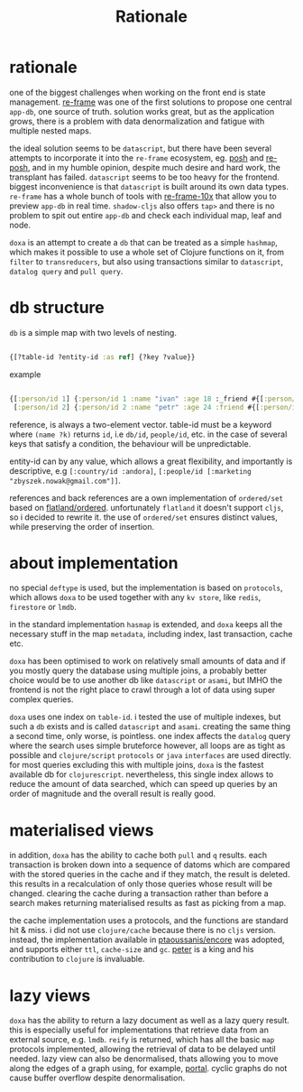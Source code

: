 #+TITLE: Rationale

* rationale

one of the biggest challenges when working on the front end is state management.
[[https://github.com/day8/re-frame][re-frame]] was one of the first solutions to propose one central =app-db=, one source of
truth. solution works great, but as the application grows, there is a problem
with data denormalization and fatigue with multiple nested maps.

the ideal solution seems to be =datascript=, but there have been several attempts
to incorporate it into the =re-frame= ecosystem, eg. [[https://github.com/mpdairy/posh][posh]] and [[https://github.com/denistakeda/re-posh][re-posh]], and in my
humble opinion, despite much desire and hard work, the transplant has failed.
=datascript= seems to be too heavy for the frontend. biggest inconvenience is that
=datascript= is built around its own data types. =re-frame= has a whole bunch of
tools with [[https://github.com/day8/re-frame-10x][re-frame-10x]] that allow you to preview =app-db= in real time.
=shadow-cljs= also offers =tap>= and there is no problem to spit out entire =app-db=
and check each individual map, leaf and node.

=doxa= is an attempt to create a =db= that can be treated as a simple =hashmap=, which
makes it possible to use a whole set of Clojure functions on it, from =filter= to
=transreducers=, but also using transactions similar to =datascript=, =datalog query=
and =pull query=.

* db structure

=db= is a simple map with two levels of nesting.

#+begin_src clojure :results silent :exports code

{[?table-id ?entity-id :as ref] {?key ?value}}

#+end_src

example

#+begin_src clojure :results silent :exports code

{[:person/id 1] {:person/id 1 :name "ivan" :age 18 :_friend #{[:person/id 2]}}
 [:person/id 2] {:person/id 2 :name "petr" :age 24 :friend #{[:person/id 1]}}}

#+end_src

reference, is always a two-element vector. table-id must be a keyword where
=(name ?k)= returns =id=, i.e =db/id=, =people/id=, etc. in the case of several keys
that satisfy a condition, the behaviour will be unpredictable.

entity-id can by any value, which allows a great flexibility, and importantly is
descriptive, e.g =[:country/id :andora]=, =[:people/id [:marketing
"zbyszek.nowak@gmail.com"]]=.

references and back references are a own implementation of =ordered/set= based on
[[https://github.com/clj-commons/ordered/tree/master/src/flatland/ordered][flatland/ordered]]. unfortunately =flatland= it doesn't support =cljs=, so i decided to
rewrite it. the use of =ordered/set= ensures distinct values, while preserving the
order of insertion.


* about implementation

no special =deftype= is used, but the implementation is based on =protocols=, which
allows =doxa= to be used together with any =kv store=, like =redis=, =firestore= or =lmdb=.

in the standard implementation =hasmap= is extended, and =doxa= keeps all the
necessary stuff in the map =metadata=, including index, last transaction, cache
etc.

=doxa= has been optimised to work on relatively small amounts of data and if you
mostly query the database using multiple joins, a probably better choice would
be to use another db like =datascript= or =asami=, but IMHO the frontend is not the
right place to crawl through a lot of data using super complex queries.

=doxa= uses one index on =table-id=. i tested the use of multiple indexes, but such
a =db= exists and is called =datascript= and =asami=. creating the same thing a second
time, only worse, is pointless. one index affects the =datalog= query where the
search uses simple bruteforce however, all loops are as tight as possible and
=clojure/script= =protocols= or =java= =interfaces= are used directly. for most queries
excluding this with multiple joins, =doxa= is the fastest available db for
=clojurescript=. nevertheless, this single index allows to reduce the amount of
data searched, which can speed up queries by an order of magnitude and the
overall result is really good.

* materialised views

in addition, =doxa= has the ability to cache both =pull= and =q= results. each
transaction is broken down into a sequence of datoms which are compared with the
stored queries in the cache and if they match, the result is deleted. this
results in a recalculation of only those queries whose result will be changed.
clearing the cache during a transaction rather than before a search makes
returning materialised results as fast as picking from a map.

the cache implementation uses a protocols, and the functions are standard hit &
miss. i did not use =clojure/cache= because there is no =cljs= version. instead, the
implementation available in [[https://github.com/ptaoussanis/encore/blob/master/src/taoensso/encore.cljc][ptaoussanis/encore]] was adopted, and supports either
=ttl=, =cache-size= and =gc=. [[https://github.com/ptaoussanis][peter]] is a king and his contribution to =clojure= is
invaluable.

* lazy views

=doxa= has the ability to return a lazy document as well as a lazy query result.
this is especially useful for implementations that retrieve data from an
external source, e.g. =lmdb=. =reify= is returned, which has all the basic =map=
protocols implemented, allowing the retrieval of data to be delayed until
needed. lazy view can also be denormalised, thats allowing you to move along the
edges of a graph using, for example, [[https://github.com/djblue/portal][portal]]. cyclic graphs do not cause buffer
overflow despite denormalisation.
